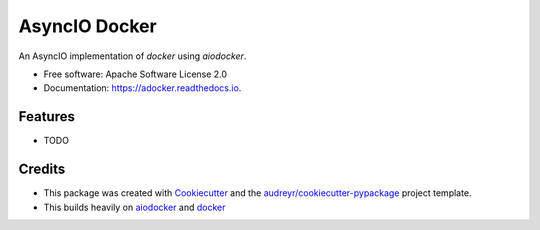 ==============
AsyncIO Docker
==============


.. image:: https://img.shields.io/pypi/v/adocker.svg
        :target: https://pypi.python.org/pypi/adocker

.. image:: https://img.shields.io/travis/leesdolphin/adocker.svg
        :target: https://travis-ci.org/leesdolphin/adocker

.. image:: https://readthedocs.org/projects/adocker/badge/?version=latest
        :target: https://adocker.readthedocs.io/en/latest/?badge=latest
        :alt: Documentation Status

.. image:: https://pyup.io/repos/github/leesdolphin/adocker/shield.svg
     :target: https://pyup.io/repos/github/leesdolphin/adocker/
     :alt: Updates


An AsyncIO implementation of `docker` using `aiodocker`.


* Free software: Apache Software License 2.0
* Documentation: https://adocker.readthedocs.io.


Features
--------

* TODO

Credits
---------

- This package was created with Cookiecutter_ and the `audreyr/cookiecutter-pypackage`_ project template.
- This builds heavily on aiodocker_ and docker_

.. _Cookiecutter: https://github.com/audreyr/cookiecutter
.. _`audreyr/cookiecutter-pypackage`: https://github.com/audreyr/cookiecutter-pypackage
.. _docker: https://github.com/docker/docker-py
.. _aiodocker: https://github.com/audreyr/cookiecutter
